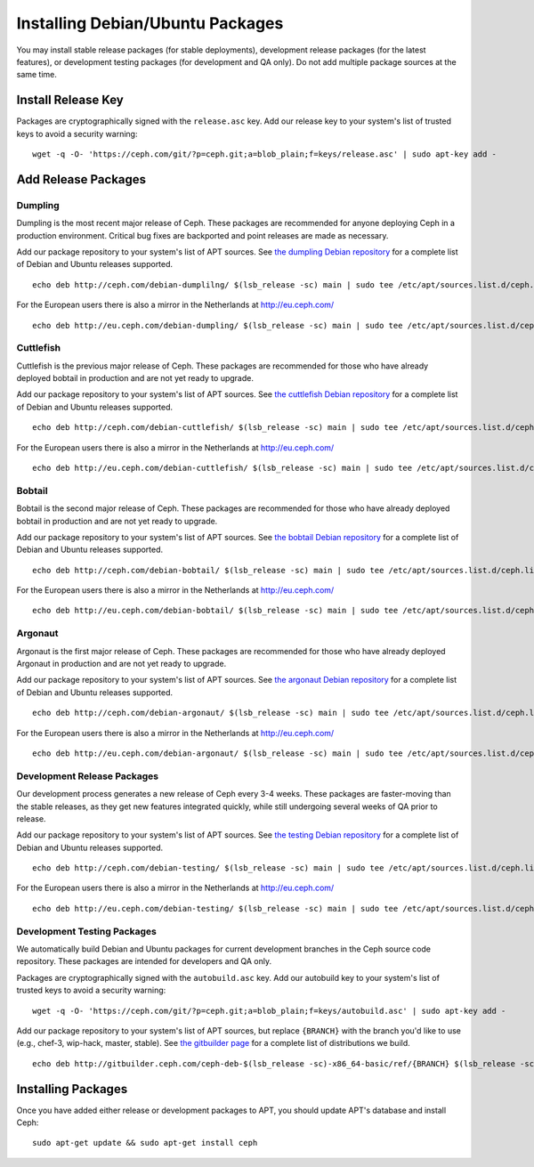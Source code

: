 ===================================
 Installing Debian/Ubuntu Packages
===================================

You may install stable release packages (for stable deployments),
development release packages (for the latest features), or development
testing packages (for development and QA only).  Do not add multiple
package sources at the same time.

Install Release Key
===================

Packages are cryptographically signed with the ``release.asc`` key.
Add our release key to your system's list of trusted keys to avoid a
security warning::

	wget -q -O- 'https://ceph.com/git/?p=ceph.git;a=blob_plain;f=keys/release.asc' | sudo apt-key add -

Add Release Packages
====================


Dumpling
--------

Dumpling is the most recent major release of Ceph. These packages are
recommended for anyone deploying Ceph in a production environment.
Critical bug fixes are backported and point releases are made as
necessary.

Add our package repository to your system's list of APT sources.  
See `the dumpling Debian repository`_ for a complete list of Debian and Ubuntu releases
supported. ::

	echo deb http://ceph.com/debian-dumplilng/ $(lsb_release -sc) main | sudo tee /etc/apt/sources.list.d/ceph.list

For the European users there is also a mirror in the Netherlands at http://eu.ceph.com/ ::

	echo deb http://eu.ceph.com/debian-dumpling/ $(lsb_release -sc) main | sudo tee /etc/apt/sources.list.d/ceph.list



Cuttlefish
----------

Cuttlefish is the previous major release of Ceph.  These packages are
recommended for those who have already deployed bobtail in production and are
not yet ready to upgrade.

Add our package repository to your system's list of APT sources.  
See `the cuttlefish Debian repository`_ for a complete list of Debian and Ubuntu releases
supported. ::

	echo deb http://ceph.com/debian-cuttlefish/ $(lsb_release -sc) main | sudo tee /etc/apt/sources.list.d/ceph.list

For the European users there is also a mirror in the Netherlands at http://eu.ceph.com/ ::

	echo deb http://eu.ceph.com/debian-cuttlefish/ $(lsb_release -sc) main | sudo tee /etc/apt/sources.list.d/ceph.list


Bobtail
-------

Bobtail is the second major release of Ceph. These packages are
recommended for those who have already deployed bobtail in production and
are not yet ready to upgrade.

Add our package repository to your system's list of APT sources.  
See `the bobtail Debian repository`_ for a complete list of Debian and Ubuntu releases
supported. ::

	echo deb http://ceph.com/debian-bobtail/ $(lsb_release -sc) main | sudo tee /etc/apt/sources.list.d/ceph.list

For the European users there is also a mirror in the Netherlands at http://eu.ceph.com/ ::

	echo deb http://eu.ceph.com/debian-bobtail/ $(lsb_release -sc) main | sudo tee /etc/apt/sources.list.d/ceph.list

Argonaut
--------

Argonaut is the first major release of Ceph.  These packages are
recommended for those who have already deployed Argonaut in production
and are not yet ready to upgrade.

Add our package repository to your system's list of APT sources.  See
`the argonaut Debian repository`_ for a complete list of Debian and Ubuntu releases
supported. ::

	echo deb http://ceph.com/debian-argonaut/ $(lsb_release -sc) main | sudo tee /etc/apt/sources.list.d/ceph.list

For the European users there is also a mirror in the Netherlands at http://eu.ceph.com/ ::

	echo deb http://eu.ceph.com/debian-argonaut/ $(lsb_release -sc) main | sudo tee /etc/apt/sources.list.d/ceph.list
 

Development Release Packages
----------------------------

Our development process generates a new release of Ceph every 3-4
weeks.  These packages are faster-moving than the stable releases, as
they get new features integrated quickly, while still undergoing
several weeks of QA prior to release.

Add our package repository to your system's list of APT sources.  See
`the testing Debian repository`_ for a complete list of Debian and Ubuntu releases
supported. ::

	echo deb http://ceph.com/debian-testing/ $(lsb_release -sc) main | sudo tee /etc/apt/sources.list.d/ceph.list

For the European users there is also a mirror in the Netherlands at http://eu.ceph.com/ ::

	echo deb http://eu.ceph.com/debian-testing/ $(lsb_release -sc) main | sudo tee /etc/apt/sources.list.d/ceph.list


Development Testing Packages
----------------------------

We automatically build Debian and Ubuntu packages for current
development branches in the Ceph source code repository.  These
packages are intended for developers and QA only.

Packages are cryptographically signed with the ``autobuild.asc`` key.
Add our autobuild key to your system's list of trusted keys to avoid a
security warning::

	wget -q -O- 'https://ceph.com/git/?p=ceph.git;a=blob_plain;f=keys/autobuild.asc' | sudo apt-key add -

Add our package repository to your system's list of APT sources, but
replace ``{BRANCH}`` with the branch you'd like to use (e.g., chef-3,
wip-hack, master, stable).  See `the gitbuilder page`_ for a complete
list of distributions we build. ::

	echo deb http://gitbuilder.ceph.com/ceph-deb-$(lsb_release -sc)-x86_64-basic/ref/{BRANCH} $(lsb_release -sc) main | sudo tee /etc/apt/sources.list.d/ceph.list


Installing Packages
===================

Once you have added either release or development packages to APT, 
you should update APT's database and install Ceph::

	sudo apt-get update && sudo apt-get install ceph


.. _the dumpling Debian repository: http://ceph.com/debian-dumpling/dists
.. _the cuttlefish Debian repository: http://ceph.com/debian-cuttlefish/dists
.. _the bobtail Debian repository: http://ceph.com/debian-bobtail/dists
.. _the argonaut Debian repository: http://ceph.com/debian-argonaut/dists
.. _the testing Debian repository: http://ceph.com/debian-testing/dists
.. _the gitbuilder page: http://gitbuilder.ceph.com
